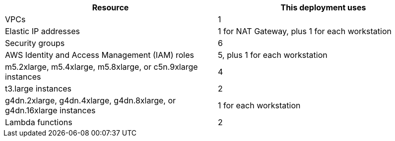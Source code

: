 // Replace the <n> in each row to specify the number of resources used in this deployment. Remove the rows for resources that aren’t used.
|===
|Resource |This deployment uses

// Space needed to maintain table headers
|VPCs |1
|Elastic IP addresses |1 for NAT Gateway, plus 1 for each workstation
|Security groups |6
|AWS Identity and Access Management (IAM) roles |5, plus 1 for each workstation
|m5.2xlarge, m5.4xlarge, m5.8xlarge, or c5n.9xlarge instances |4
|t3.large instances |2
|g4dn.2xlarge, g4dn.4xlarge, g4dn.8xlarge, or g4dn.16xlarge instances |1 for each workstation
|Lambda functions |2
|===
